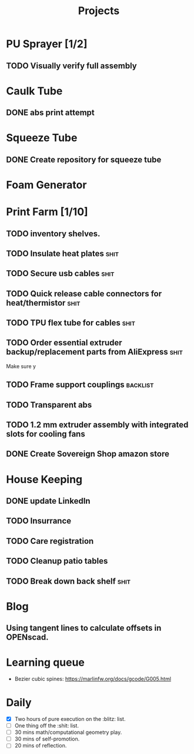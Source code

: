 #+TITLE: Projects

* PU Sprayer [1/2]
DEADLINE: <2021-11-22 Mon>
** TODO Visually verify full assembly
* Caulk Tube
** DONE abs print attempt
SCHEDULED: <2022-04-03 Sun>
* Squeeze Tube
** DONE Create repository for squeeze tube
* Foam Generator
* Print Farm [1/10]
** TODO inventory shelves.
SCHEDULED: <2022-04-03 Sun>
** TODO Insulate heat plates :shit:
** TODO Secure usb cables :shit:
** TODO Quick release cable connectors for heat/thermistor :shit:
** TODO TPU flex tube for cables :shit:
** TODO Order essential extruder backup/replacement parts from AliExpress :shit:
Make sure y
** TODO Frame support couplings :backlist:
** TODO Transparent abs
** TODO 1.2 mm extruder assembly with integrated slots for cooling fans
** DONE Create Sovereign Shop amazon store
SCHEDULED: <2022-03-14 Mon>
* House Keeping
** DONE update LinkedIn
SCHEDULED: <2022-03-20 Sun>
** TODO Insurrance
SCHEDULED: <2022-04-05 Tue>
** TODO Care registration
SCHEDULED: <2022-04-05 Tue>
** TODO Cleanup patio tables
** TODO Break down back shelf :shit:
* Blog
** Using tangent lines to calculate offsets in OPENscad.
* Learning queue
- Bezier cubic spines: https://marlinfw.org/docs/gcode/G005.html
* Daily
- [X] Two hours of pure execution on the :blitz: list.
- [ ] One thing off the :shit: list.
- [ ] 30 mins math/computational geometry play.
- [ ] 30 mins of self-promotion.
- [ ] 20 mins of reflection.
